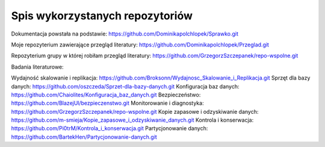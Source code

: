 Spis wykorzystanych repozytoriów
==========

Dokumentacja powstała na podstawie: https://github.com/Dominikapolchlopek/Sprawko.git

Moje repozyterium zawierające przegląd literatury: https://github.com/Dominikapolchlopek/Przeglad.git

Repozyterium grupy w której robiłam przegląd literatury: https://github.com/GrzegorzSzczepanek/repo-wspolne.git

Badania literaturowe:

Wydajność skalowanie i replikacja: https://github.com/Broksonn/Wydajnosc_Skalowanie_i_Replikacja.git
Sprzęt dla bazy danych: https://github.com/oszczeda/Sprzet-dla-bazy-danych.git
Konfiguracja baz danych: https://github.com/Chaiolites/Konfiguracja_baz_danych.git
Bezpieczeństwo: https://github.com/BlazejUl/bezpieczenstwo.git
Monitorowanie i diagnostyka: https://github.com/GrzegorzSzczepanek/repo-wspolne.git
Kopie zapasowe i odzyskiwanie danych: https://github.com/m-smieja/Kopie_zapasowe_i_odzyskiwanie_danych.git
Kontrola i konserwacja: https://github.com/Pi0trM/Kontrola_i_konserwacja.git
Partycjonowanie danych: https://github.com/BartekHen/Partycjonowanie-danych.git

